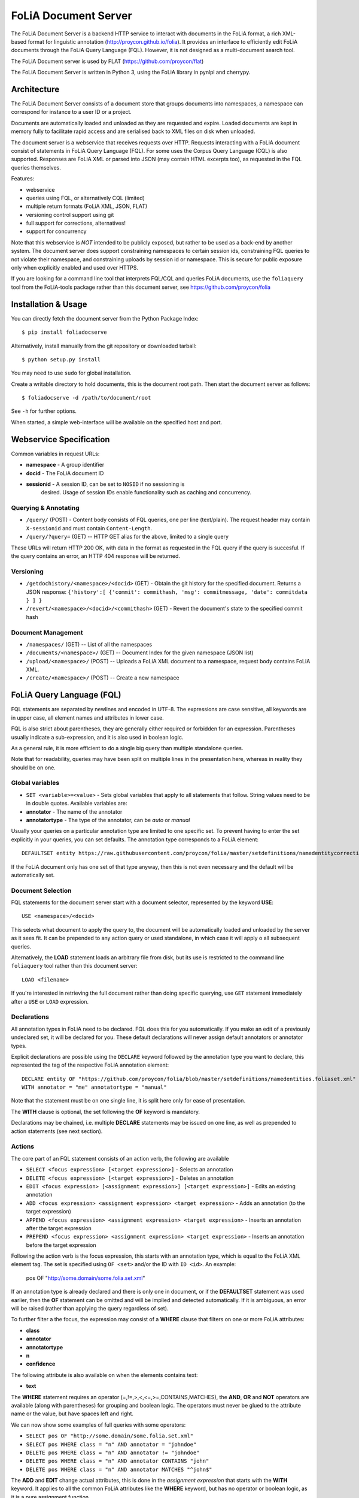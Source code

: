 *****************************************
FoLiA Document Server
*****************************************

The FoLiA Document Server is a backend HTTP service to interact with documents
in the FoLiA format, a rich XML-based format for linguistic annotation
(http://proycon.github.io/folia). It provides an interface to efficiently edit
FoLiA documents through the FoLiA Query Language (FQL).  However, it is not
designed as a multi-document search tool.

The FoLiA Document server is used by FLAT (https://github.com/proycon/flat)

The FoLiA Document Server is written in Python 3, using the FoLiA library in
pynlpl and cherrypy.


============================================
Architecture
============================================

The FoLiA Document Server consists of a document store that groups documents
into namespaces, a namespace can correspond for instance to a user ID or a
project. 

Documents are automatically loaded and unloaded as they are requested and
expire. Loaded documents are kept in memory fully to facilitate rapid access
and are serialised back to XML files on disk when unloaded.

The document server is a webservice that receives requests over HTTP. Requests
interacting with a FoLiA document consist of statements in FoLiA Query Language
(FQL). For some uses the Corpus Query Language (CQL) is also supported.
Responses are FoLiA XML or parsed into JSON (may contain HTML excerpts too), as
requested in the FQL queries themselves.

Features:

* webservice
* queries using FQL,  or alternatively CQL (limited)
* multiple return formats (FoLiA XML, JSON, FLAT) 
* versioning control support using git
* full support for corrections, alternatives!
* support for concurrency

Note that this webservice is *NOT* intended to be publicly exposed, but rather
to be used as a back-end by another system. The document server does support
constraining namespaces to certain session ids, constraining FQL queries to not
violate their namespace, and constraining uploads by session id or namespace.
This is secure for public exposure only when explicitly enabled and used over
HTTPS.

If you are looking for a command line tool that interprets FQL/CQL and queries
FoLiA documents, use the ``foliaquery`` tool from the FoLiA-tools package
rather than this document server, see https://github.com/proycon/folia

=======================
Installation & Usage
=======================

You can directly fetch the document server from the Python Package Index::

    $ pip install foliadocserve

Alternatively, install manually from the git repository or downloaded tarball::

    $ python setup.py install

You may need to use ``sudo`` for global installation.

Create a writable directory to hold documents, this is the document root path. Then
start the document server as follows::

    $ foliadocserve -d /path/to/document/root

See ``-h`` for further options.

When started, a simple web-interface will be available on the specified host and port.

=========================================
Webservice Specification
=========================================

Common variables in request URLs:

* **namespace** - A group identifier
* **docid** - The FoLiA document ID
* **sessionid** - A session ID, can be set to ``NOSID`` if no sessioning is
   desired. Usage of session IDs enable functionality such as caching and
   concurrency.

---------------------------
Querying & Annotating
---------------------------

* ``/query/`` (POST) - Content body consists of FQL queries, one per line (text/plain). The request header may contain ``X-sessionid`` and must contain ``Content-Length``.
* ``/query/?query=`` (GET) -- HTTP GET alias for the above, limited to a single query

These URLs will return HTTP 200 OK, with data in the format as requested in the FQL
query if the query is succesful. If the query contains an error, an HTTP 404 response
will be returned. 

-------------
Versioning
-------------

* ``/getdochistory/<namespace>/<docid>`` (GET) - Obtain the git history for the specified document. Returns a JSON response:  ``{'history':[ {'commit': commithash, 'msg': commitmessage, 'date': commitdata } ] }``
* ``/revert/<namespace>/<docid>/<commithash>`` (GET) - Revert the document's state to the specified commit hash

---------------------------
Document Management
---------------------------

* ``/namespaces/`` (GET) -- List of all the namespaces
* ``/documents/<namespace>/`` (GET) -- Document Index for the given namespace (JSON list)
* ``/upload/<namespace>/`` (POST) -- Uploads a FoLiA XML document to a namespace, request body contains FoLiA XML.
* ``/create/<namespace>/`` (POST) -- Create a new namespace




========================================
FoLiA Query Language (FQL)
========================================

FQL statements are separated by newlines and encoded in UTF-8. The expressions
are case sensitive, all keywords are in upper case, all element names and
attributes in lower case.

FQL is also strict about parentheses, they are generally either required or forbidden
for an expression. Parentheses usually indicate a sub-expression, and it is also used in
boolean logic.

As a general rule, it is more efficient to do a single big query than multiple
standalone queries.

Note that for readability, queries may have been split on multiple lines
in the presentation here, whereas in reality they should be on one.


-------------------
Global variables
-------------------

* ``SET <variable>=<value>`` - Sets global variables that apply to all statements that follow. String values need to be in double quotes. Available variables are:
* **annotator** - The name of the annotator 
* **annotatortype** - The type of the annotator, can be *auto* or *manual* 

Usually your queries on a particular annotation type are limited to one
specific set. To prevent having to enter the set explicitly in your queries,
you can set defaults. The annotation type corresponds to a FoLiA element::

 DEFAULTSET entity https://raw.githubusercontent.com/proycon/folia/master/setdefinitions/namedentitycorrection.foliaset.xml

If the FoLiA document only has one set of that type anyway, then this is not even
necessary and the default will be automatically set.

-------------------
Document Selection
-------------------

FQL statements for the document server start with a document selector, represented by the
keyword **USE**::

 USE <namespace>/<docid> 

This selects what document to apply the query to, the document will be
automatically loaded and unloaded by the server as it sees fit. It can be
prepended to any action query or used standalone, in which case it will apply o
all subsequent queries.

Alternatively, the **LOAD** statement loads an arbitrary file from disk, but its use
is restricted to the command line ``foliaquery`` tool rather than this document server::

 LOAD <filename> 

If you're interested in retrieving the full document rather than doing specific querying, use
``GET`` statement immediately after a ``USE`` or ``LOAD`` expression.

-----------------
Declarations
-----------------

All annotation types in FoLiA need to be declared. FQL does this for you
automatically. If you make an edit of a previously undeclared set, it will be
declared for you. These default declarations will never assign default
annotators or annotator types.

Explicit declarations are possible using the ``DECLARE`` keyword followed by
the annotation type you want to declare, this represented the tag of the
respective FoLiA annotation element::

    DECLARE entity OF "https://github.com/proycon/folia/blob/master/setdefinitions/namedentities.foliaset.xml"
    WITH annotator = "me" annotatortype = "manual"

Note that the statement must be on one single line, it is split here only for ease of
presentation.

The **WITH** clause is optional, the set following the **OF** keyword is mandatory.

Declarations may be chained, i.e. multiple **DECLARE** statements may be issued
on one line, as well as prepended to action statements (see next section).

---------
Actions
---------

The core part of an FQL statement consists of an action verb, the following are
available

* ``SELECT <focus expression> [<target expression>]`` - Selects an annotation
* ``DELETE <focus expression> [<target expression>]`` - Deletes an annotation
* ``EDIT <focus expression> [<assignment expression>] [<target expression>]`` - Edits an existing annotation
* ``ADD <focus expression> <assignment expression> <target expression>`` - Adds an annotation (to the target expression)
* ``APPEND <focus expression> <assignment expression> <target expression>`` - Inserts an annotation after the target expression
* ``PREPEND <focus expression> <assignment expression> <target expression>`` - Inserts an annotation before the target expression

Following the action verb is the focus expression, this starts with an
annotation type, which is equal to the FoLiA XML element tag. The set is
specified using ``OF <set>`` and/or the ID with ``ID <id>``. An example:

 pos OF "http://some.domain/some.folia.set.xml"

If an annotation type is already declared and there is only one in document, or
if the **DEFAULTSET** statement was used earlier, then the **OF** statement can
be omitted and will be implied and detected automatically. If it is ambiguous,
an error will be raised (rather than applying the query regardless of set).

To further filter a the focus, the expression may consist of a **WHERE** clause
that filters on one or more FoLiA attributes:

* **class**
* **annotator**
* **annotatortype**
* **n**
* **confidence**

The following attribute is also available on when the elements contains text:

* **text**

The **WHERE** statement requires an operator (=,!=,>,<,<=,>=,CONTAINS,MATCHES), the **AND**,
**OR** and **NOT** operators are available (along with parentheses) for
grouping and boolean logic. The operators must never be glued to the attribute
name or the value, but have spaces left and right.

We can now show some examples of full queries with some operators:

* ``SELECT pos OF "http://some.domain/some.folia.set.xml"``
* ``SELECT pos WHERE class = "n" AND annotator = "johndoe"``
* ``DELETE pos WHERE class = "n" AND annotator != "johndoe"``
* ``DELETE pos WHERE class = "n" AND annotator CONTAINS "john"``
* ``DELETE pos WHERE class = "n" AND annotator MATCHES "^john$"``

The **ADD** and **EDIT** change actual attributes, this is done in the
*assignment expression* that starts with the **WITH** keyword. It applies to
all the common FoLiA attributes like the **WHERE** keyword, but has no operator or
boolean logic, as it is a pure assignment function.

SELECT and DELETE only support WHERE, EDIT supports both WHERE and WITH, if
both are use they than WHERE is always before WITH. the ADD action supports only WITH. If
an EDIT is done on an annotation that can not be found, and there is no WHERE
clause, then it will fall back to ADD.

Here is an **EDIT** query that changes all nouns in the document to verbs::

 EDIT pos WHERE class = "n" WITH class "v" AND annotator = "johndoe"

The query is fairly crude as it still lacks a *target expression*: A *target
expression* determines what elements the focus is applied to, rather than to
the document as a whole, it starts with the keyword **FOR** and is followed by
either an annotation type (i.e. a FoLiA XML element tag) *or* the ID of an
element. The target expression also determines what elements will be returned.
More on this in a later section.

The following FQL query shows how to get the part of speech tag for a
word::

 SELECT pos FOR ID mydocument.word.3 

Or for all words::

 SELECT pos FOR w

The **ADD** action almost always requires a target expression::

 ADD pos WITH class "n" FOR ID mydocument.word.3

Multiple targets may be specified, comma delimited::

 ADD pos WITH class "n" FOR ID mydocument.word.3 , ID myword.document.word.25

The target expression can again contain a **WHERE** filter::

 SELECT pos FOR w WHERE class != "PUNCT"

Target expressions, starting with the **FOR** keyword, can be nested::

 SELECT pos FOR w WHERE class != "PUNCT" FOR event WHERE class = "tweet"

You may also use the SELECT keyword without focus expression, but only with a target expression. This is particularly useful when you want to return multiple distinct elements, for instance by ID::

 SELECT FOR ID mydocument.word.3 , ID myword.document.word.25

The **SELECT** keyword can also be used with the special **ALL** selector that selects all elemens in the scope, the following two statement are identical and will return all elements in the document::

 SELECT ALL
 SELECT FOR ALL

It can be used at deeper levels too, the following will return everything under all words::

 SELECT ALL FOR w

Target expressions are vital for span annotation, the keyword **SPAN** indicates
that the target is a span (to do multiple spans at once, repeat the SPAN
keyword again), the operator ``&`` is used for consecutive spans, whereas ``,``
is used for disjoint spans::

 ADD entity WITH class "person" FOR SPAN ID mydocument.word.3 & ID myword.document.word.25 

This works with filters too, the ``&`` operator enforced a single consecutive span::

 ADD entity WITH class "person" FOR SPAN w WHERE text = "John" & w WHERE text = "Doe"

Remember we can do multiple at once::

 ADD entity WITH class "person" FOR SPAN w WHERE text = "John" & w WHERE text = "Doe" 
 SPAN w WHERE text = "Jane" & w WHERE text = "Doe"

The **HAS** keyword enables you to descend down in the document tree to
siblings.  Consider the following example that changes the part of speech tag
to "verb", for all occurrences of words that have lemma "fly". The parentheses
are mandatory for a **HAS** statement::

 EDIT pos OF "someposset" WITH class = "v" FOR w WHERE (lemma OF "somelemmaset" HAS class "fly") 

Target expressions can be former with either **FOR** or with **IN**, the
difference is that **IN** is much stricter, the element has to be a direct
child of the element in the **IN** statement, whereas **FOR** may skip
intermediate elements. In analogy with XPath, **FOR** corresponds to ``//`` and
**IN** corresponds to ``/``. **FOR** and **IN** may be nested and mixed at
will. The following query would most likely not yield any results because there are
likely to be paragraphs and/or sentences between the wod and event structures::

 SELECT pos FOR w WHERE class != "PUNCT" IN event WHERE class = "tweet"


Multiple actions can be combined, all share the same target expressions::

 ADD pos WITH class "n" ADD lemma WITH class "house" FOR w WHERE text = "house" OR text = "houses"

It is also possible to nest actions, use parentheses for this, the nesting
occurs after any WHERE and WITH statements::

 ADD w ID mydoc.sentence.1.word.1 (ADD t WITH text "house" ADD pos WITH class "n") FOR ID mydoc.sentence.1

Though explicitly specified here, IDs will be automatically generated when necessary and not specified.

The **ADD** action has two cousins: **APPEND** and **PREPEND**.
Instead of adding something in the scope of the target expression, they either append
or prepend an element, so the inserted element will be a sibling::
 
 APPEND w (ADD t WITH text "house") FOR w WHERE text = "the"

This above query appends/inserts the word "house" after every definite article.

---------
Text
---------

Our previous examples mostly focussed on part of speech annotation. In this
section we look at text content, which in FoLiA is an annotation element too
(t).

Here we change the text of a word::

 EDIT t WITH text = "house" FOR ID mydoc.word.45 

Here we edit or add (recall that EDIT falls back to ADD when not found and
there is no further selector) a lemma and check on text content::

 EDIT lemma WITH class "house" FOR w WHERE text = "house" OR text = "houses"


You can use WHERE text on all elements, it will cover both explicit text
content as well as implicit text content, i.e. inferred from child elements. If
you want to be really explicit you can do::

 EDIT lemma WITH class "house" FOR w WHERE (t HAS text = "house")


**Advanced**:

Such syntax is required when covering texts with custom classes, such as
OCRed or otherwise pre-normalised text. Consider the following OCR correction::

 ADD t WITH text = "spell" FOR w WHERE (t HAS text = "5pe11" AND class = "OCR" )


---------------
Query Response
---------------

We have shown how to do queries but not yet said anything on how the response is
returned. This is regulated using the **RETURN** keyword:

* **RETURN focus** (default)
* **RETURN parent** - Returns the parent of the focus
* **RETURN target** or **RETURN inner-target**
* **RETURN outer-target**
* **RETURN ancestor-target**

The default focus mode just returns the focus. Sometimes, however, you may want
more context and may want to return the target expression instead. In the
following example returning only the pos-tag would not be so interesting, you
are most likely interested in the word to which it applies::

 SELECT pos WHERE class = "n" FOR w RETURN target

When there are nested FOR/IN loops, you can specify whether you want to return
the inner one (highest granularity, default) or the outer one (widest scope).
You can also decide to return the first common structural ancestor of the
(outer) targets, which may be specially useful in combination with the **SPAN**
keyword.

The return type can be set using the **FORMAT** statement:

* **FORMAT xml** - Returns FoLiA XML, the response is contained in a simple
   ``<results><result/></results>`` structure. 
* **FORMAT single-xml** - Like above, but returns pure unwrapped FoLiA XML and
   therefore only works if the response only contains one element. An error
   will be raised otherwise.
* **FORMAT json** - Returns JSON list
* **FORMAT single-json** - Like above, but returns a single element rather than
  a list. An error will be raised if the response contains multiple.
* **FORMAT python** - Returns a Python object, can only be used when
  directly querying the FQL library without the document server 
* **FORMAT flat** -  Returns a parsed format optimised for FLAT. This is a JSON reply
   containing an HTML skeleton of structure elements (key html), parsed annotations
   (key annotations). If the query returns a full FoLiA document, then the JSON object will include parsed set definitions, (key
   setdefinitions), and declarations.  

The **RETURN** statement may be used standalone or appended to a query, in
which case it applies to all subsequent queries. The same applies to the
**FORMAT** statement, though an error will be raised if distinct formats are
requested in the same HTTP request.

When context is returned in *target* mode, this can get quite big, you may
constrain the type of elements returned by using the **REQUEST** keyword, it
takes the names of FoLiA XML elements. It can be used standalone so it applies
to all subsequent queries::

 REQUEST w,t,pos,lemma

..or after a query::

 SELECT pos FOR w WHERE class!="PUNCT" FOR event WHERE class="tweet" REQUEST w,pos,lemma

Two special uses of request are ``REQUEST ALL`` (default) and ``REQUEST
NOTHING``, the latter may be useful in combination with **ADD**, **EDIT** and
**DELETE**, by default it will return the updated state of the document.
 
Note that if you set REQUEST wrong you may quickly end up with empty results.

---------------------
Span Annotation
---------------------

Selecting span annotations is identical to token annotation. You may be aware
that in FoLiA span annotation elements are technically stored in a separate
stand-off layers, but you can forget this fact when composing FQL queries and can
access them right from the elements they apply to.

The following query selects all named entities (of an actual rather than a
fictitious set for a change) of people that have the name John::
 
 SELECT entity OF "https://github.com/proycon/folia/blob/master/setdefinitions/namedentities.foliaset.xml"
 WHERE class = "person" FOR w WHERE text = "John"

Or consider the selection of noun-phrase syntactic units (su) that contain the
word house::

 SELECT su WHERE class = "np" FOR w WHERE text CONTAINS "house"

Note that if the **SPAN** keyword were used here, the selection would be
exclusively constrained to single words "John"::

 SELECT entity WHERE class = "person" FOR SPAN w WHERE text = "John"

We can use that construct to select all people named John Doe for instance::

 SELECT entity WHERE class = "person" FOR SPAN w WHERE text = "John" & w WHERE text = "Doe"


 
Span annotations like syntactic units are typically nested trees, a tree query
such as "//pp/np/adj" can be represented as follows. Recall that the **IN**
statement starts a target expression like **FOR**, but is stricter on the
hierarchy, which is what we would want here::

 SELECT su WHERE class = "adj" IN su WHERE class = "np" IN su WHERE class = "pp"

In such instances we may be most interested in obtaining the full PP:: 

 SELECT su WHERE class = "adj" IN su WHERE class = "np" IN su WHERE class = "pp" RETURN outer-target
 

The **EDIT** action is not limited to editing attributes, sometimes you
want to alter the element of a span. A separate **RESPAN** keyword (without
FOR/IN/WITH) accomplishes this. It takes the keyword **RESPAN** which behaves the
same as a **FOR SPAN** target expression and represents the new scope of the
span, the normal target expression represents the old scope::

 EDIT entity WHERE class= "person" RESPAN ID word.1 & ID word.2 FOR SPAN ID word.1 & ID word.2 & ID word.3

**WITH** statements can be used still too, they always preceed **RESPAN**::

 EDIT entity WHERE class= "person" WITH class="location" RESPAN ID word.1 & ID word.2 FOR SPAN ID word.1 & ID word.2 & ID word.3



------------------------------
Corrections and Alternatives
------------------------------

Both FoLiA and FQL have explicit support for corrections and alternatives on
annotations. A correction is not a blunt substitute of an annotation of any
type, but the original is preserved as well. Similarly, an alternative
annotation is one that exists alongside the actual annotation of the same type
and set, and is not authoritative.

The following example is a correction but not in the FoLiA sense, it bluntly changes part-of-speech
annotation of all occurrences of the word "fly" from "n" to "v", for example to
correct erroneous tagger output::

 EDIT pos WITH class "v" WHERE class = "n" FOR w WHERE text = "fly"

Now we do the same but as an explicit correction::

 EDIT pos WITH class "v" WHERE class = "n" (AS CORRECTION OF "some/correctionset" WITH class "wrongpos") 
 FOR w WHERE text = "fly"

Another example in a spelling correction context, we correct the misspelling
*concous* to *conscious**::

 EDIT t WITH text "conscious" (AS CORRECTION OF "some/correctionset" WITH class "spellingerror") 
 FOR w WHERE text = "concous"

The **AS CORRECTION** keyword (always in a separate block within parentheses) is used to
initiate a correction. The correction is itself part of a set with a class that
indicates the type of correction.

Alternatives are simpler, but follow the same principle::

 EDIT pos WITH class "v" WHERE class = "n" (AS ALTERNATIVE) FOR w WHERE text = "fly"

Confidence scores are often associationed with alternatives::

 EDIT pos WITH class "v" WHERE class = "n" (AS ALTERNATIVE WITH confidence 0.6) 
 FOR w WHERE text = "fly"

The **AS** clause is also used to select alternatives rather than the
authoritative form, this will get all alternative pos tags for words with the
text "fly"::

 SELECT pos (AS ALTERNATIVE) FOR w WHERE text = "fly"

If you want the authoritative tag as well, you can chain the actions. The
same target expression (FOR..) always applies to all chained actions, but the AS clause
applies only to the action in the scope of which it appears::
 
 SELECT pos SELECT pos (AS ALTERNATIVE) FOR w WHERE text = "fly"

Filters on the alternative themselves may be applied as expected using the WHERE clause::

 SELECT pos (AS ALTERNATIVE WHERE confidence > 0.6) FOR w WHERE text = "fly"

Note that filtering on the attributes of the annotation itself is outside of the scope of
the AS clause::

 SELECT pos WHERE class = "n" (AS ALTERNATIVE WHERE confidence > 0.6) FOR w WHERE text = "fly"

Corrections by definition are authoritative, so no special syntax is needed to
obtain them. Assuming the part of speech tag is corrected, this will
correctly obtain it, no AS clause is necessary::

 SELECT pos FOR w WHERE text = "fly"

Adding **AS CORRECTION** will only enforce to return those that were actually
corrected::

 SELECT pos (AS CORRECTION) FOR w WHERE text = "fly"

However, if you want to obtain the original prior to correction, you can do so
using **AS CORRECTION ORIGINAL**::

 SELECT pos (AS CORRECTION ORIGINAL) FOR w WHERE text = "fly"

FoLiA does not just distinguish corrections, but also supports suggestions for
correction. Envision a spelling checker suggesting output for misspelled
words, but leaving it up to the user which of the suggestions to accept.
Suggestions are not authoritative and can be obtained in a similar fashion
by using the **SUGGESTION** keyword::

 SELECT pos (AS CORRECTION SUGGESTION) FOR w WHERE text = "fly"

Note that **AS CORRECTION** may take the **OF** keyword to
specify the correction set, they may also take a **WHERE** clause to filter::

 SELECT t (AS CORRECTION OF "some/correctionset" WHERE class = "confusible") FOR w 

The **SUGGESTION** keyword can take a WHERE filter too::

 SELECT t (AS CORRECTION OF "some/correctionset" WHERE class = "confusible" SUGGESTION WHERE confidence > 0.5) FOR w 

To add a suggestion for correction rather than an actual authoritative
correction, you can do::

  EDIT pos (AS CORRECTION OF "some/correctionset" WITH class "poscorrection" SUGGESTION class "n") FOR w ID some.word.1

The absence of a WITH statement in the action clause indicates that this is purely a suggestion. The actual suggestion follows the **SUGGESTION** keyword.

Any attributes associated with the suggestion can be set with a **WITH** statement after the suggestion::

  EDIT pos (AS CORRECTION OF "some/correctionset" WITH class "poscorrection" SUGGESTION class "n" WITH confidence 0.8) FOR w ID some.word.1

Even if a **WITH** statement is present for the action, making it an actual
correction, you can still add suggestions::

  EDIT pos WITH class "v" (AS CORRECTION OF "some/correctionset" WITH class "poscorrection" SUGGESTION class "n" WITH confidence 0.8) FOR w ID some.word.1

The **SUGGESTION** keyword can be chaineed to add multiple suggestions at once::

  EDIT pos (AS CORRECTION OF "some/correctionset" WITH class "poscorrection"
  SUGGESTION class "n" WITH confidence 0.8
  SUGGESTION class "v" wITH confidence 0.2) FOR w ID some.word.1

Another example in a spelling correction context::

 EDIT t (AS CORRECTION OF "some/correctionset" WITH class "spellingerror" 
 SUGGESTION text "conscious" WITH confidence 0.8 SUGGESTION text "couscous" WITH confidence 0.2) 
 FOR w WHERE text = "concous"

A similar construction is available for alternatives as well. First we
establish that the following two statements are identical::

 EDIT pos WHERE class = "n" WITH class "v" (AS ALTERNATIVE WITH confidence 0.6) FOR w WHERE text = "fly"
 EDIT pos WHERE class = "n" (AS ALTERNATIVE class "v" WITH confidence 0.6) FOR w WHERE text = "fly"

Specifying multiple alternatives is then done by simply adding enother
**ALTERNATIVE** clause::

 EDIT pos (AS ALTERNATIVE class "v" WITH confidence 0.6 ALTERNATIVE class "n" WITH confidence 0.4 ) FOR w WHERE text = "fly"

When a correction is made on an element, all annotations below it (recursively) are left
intact, i.e. they are copied from the original element to the new correct element. The
same applies to suggestions.  Moreover, all references to the original element,
from for instance span annotation elements, will be made into references to the
new corrected elements. 

This is not always what you want, if you want the correction not to have any
annotations inherited from the original, simply use **AS BARE CORRECTION** instead of **AS
CORRECTION**. 

You can also use **AS CORRECTION** with **ADD** and **DELETE**. 


The most complex kind of corrections are splits and merges. A split separates a
structure element such as a word into multiple, a merge unifies multiple
structure elements into one. 

In FQL, this is achieved through substitution, using the action **SUBSTITUTE**::

 SUBSTITUTE w WITH text "together" FOR SPAN w WHERE text="to" & w WHERE text="gether"

Subactions are common with SUBSTITUTE, the following is equivalent to the above::

 SUBSTITUTE w (ADD t WITH text "together") FOR SPAN w WHERE text="to" & w WHERE text="gether"

To perform a split into multiple substitutes, simply chain the SUBSTITUTE
clause::

 SUBSTITUTE w WITH text "each" SUBSTITUTE w WITH TEXT "other" FOR w WHERE text="eachother"

Like **ADD**, both **SUBSTITUTE** may take assignments (**WITH**), but no filters (**WHERE**).

You may have noticed that the merge and split examples were not corrections in
the FoLiA-sense; the originals are removed and not preserved. Let's make it
into proper corrections::

 SUBSTITUTE w WITH text "together" 
 (AS CORRECTION OF "some/correctionset" WITH class "spliterror") 
 FOR SPAN w WHERE text="to" & w WHERE text="gether"

And a split::

 SUBSTITUTE w WITH text "each" SUBSTITUTE w WITH text "other" 
 (AS CORRECTION OF "some/correctionset WITH class "runonerror")
 FOR w WHERE text="eachother"

To make this into a suggestion for correction instead, use the **SUGGESTION**
folloed by  **SUBSTITUTE**,  inside the **AS** clause, where the chain of substitute statements has to be enclosed in parentheses::

 SUBSTITUTE (AS CORRECTION OF "some/correctionset WITH class "runonerror" SUGGESTION (SUBTITUTE w WITH text "each" SUBSTITUTE w WITH text "other") )
 FOR w WHERE text="eachother"


-------------------------------
I can haz context plz?
-------------------------------

We've seen that with the **FOR** keyword we can move to bigger elements in the FoLiA
document, and with the **HAS** keyword we can move to siblings. There are
several *context keywords* that give us all the tools we need to peek at the
context. Like **HAS** expressions, these need always be enclosed in
parentheses. 

For instance, consider part-of-speech tagging scenario. If we have a word where
the left neighbour is a determiner, and the right neighbour a noun, we can be
pretty sure the word under our consideration (our target expression) is an
adjective. Let's add the pos tag::

 EDIT pos WITH class = "adj" FOR w WHERE (PREVIOUS w WHERE (pos HAS class == "det")) AND (NEXT w WHERE (pos HAS class == "n"))

You may append a number directly to the **PREVIOUS**/**NEXT** modifier if
you're interested in further context, or you may use
**LEFTCONTEXT**/**RIGHTCONTEXT**/**CONTEXT** if you don't care at what position
something occurs::

 EDIT pos WITH class = "adj" FOR w WHERE (PREVIOUS2 w WHERE (pos HAS class == "det")) AND (PREVIOUS w WHERE (pos HAS class == "adj")) AND (RIGHTCONTEXT w WHERE (pos HAS class == "n"))

Instead of the **NEXT** and **PREVIOUS** keywords, a target expression can be used with the **SPAN** keyword and  the **&** operator::

 SELECT FOR SPAN w WHERE text = "the" & w WHERE (pos HAS class == "adj") & w WHERE text = "house"

Within a **SPAN** keyword, an **expansion expression** can be used to select
any number, or a certain number, of elements. You can do this by appending
curly braces after the element name (but not attached to it) and specifying the
minimum and maximum number of elements. The following expression selects from
zero up to three adjectives between the words "the" and "house"::

 SELECT FOR SPAN w WHERE text = "the" & w {0,3} WHERE (pos HAS class == "adj") & w WHERE text = "house"

If you specify only a single number in the curly braces, it will require that
exact number of elements. To match at least one word up to an unlimited number,
use an expansion expression such as ``{1,}``.

If you are now perhaps tempted to use the FoLiA document server and FQL for searching through
large corpora in real-time, then be advised that this is not a good idea. It will be prohibitively
slow on large datasets as this requires smart indexing, which this document
server does not provide. You can therefore not do this real-time, but perhaps
only as a first step to build an actual search index.

Other modifiers are PARENT and and ANCESTOR. PARENT will at most go one element
up, whereas ANCESTOR will go on to the largest element::

 SELECT lemma FOR w WHERE (PARENT s WHERE  text CONTAINS "wine") 

Instead of **PARENT**, the use of a nested **FOR** is preferred and more efficient::

 SELECT lemma FOR w FOR s WHERE text CONTAINS "wine" 

Let's revisit syntax trees for a bit now we know how to obtain context. Imagine
we want an NP to the left of a PP::

 SELECT su WHERE class = "np" AND (NEXT su WHERE class = "pp")

... and where the whole thing is part of a VP::

 SELECT su WHERE class = "np" AND (NEXT su WHERE class = "pp") IN su WHERE class = "vp"

... and return that whole tree rather than just the NP we were looking for::

 SELECT su WHERE class = "np" AND (NEXT su WHERE class = "pp") IN su WHERE class = "vp" RETURN target

-------------------------------
Slicing
-------------------------------

FQL target expressions may be sliced using the **START** and **END** or
**ENDBEFORE** keywords (the former is inclusive, the latter is not). They take
a selection expression. You can for instance slice between two specific IDs::

 SELECT FOR w START ID "first.element.id" END ID "last.element.id"

Or to select all words from the first occurrence of *the* to the next::

 SELECT FOR w START w WHERE text = "the" ENDBEFORE w WHERE text = "the"

The query will usually end after the **END**/**ENDBEFORE** statement. You may however
want to continue until the start expression is encountered again, in that case,
add the keyword **REPEAT**::

 SELECT FOR w START w WHERE text = "the" ENDBEFORE w WHERE text = "the" REPEAT

Note that slicing only works on target expressions, therefore the **FOR** is
mandatory. If multiple target expressions are chained, then each may set their
own slice.

-------------------------------
Shortcuts
-------------------------------

Classes are prevalent all throughout FoLiA, it is very common to want to select
on classes. To select words with pos tag "n" for example you can do:: 

 SELECT w WHERE (pos HAS class = "n")

Because this is so common, there is a shortcut. Specify the annotation type
directly preceeded by a colon, and a HAS statement that matches on class will
automatically be constructed::

 SELECT w WHERE :pos = "n"

The two statements are completely equivalent.

Another third alternative to obtain the same result set is to use a target
expression::

 SELECT pos WHERE class = "n" FOR w RETURN target

This illustrates that there are often multiple ways of obtaining the same
result set. Due to lazy evaluation in the FQL library, there is not much
difference performance-wise.

Another kind of shortcut exists for setting text on structural elements. You
can add a word with text like this::

    ADD w (ADD t WITH text "hello") IN ID some.sentence

Or using the shortcut::

    ADD w WITH text "hello" IN ID some.sentence




========================================
Corpus Query Language (CQL)
========================================

The FoLiA Document Server also supports a basic subset of CQL. CQL focusses on
querying only, and has no data manipulation functions like FQL. CQL, however,
is considerably more concise than FQL, already well-spread, and its syntax is
easier.

To use CQL instead of FQL, just start your query as usual with an FQL **USE**
or , then use the **CQL** keyword and everything thereafter will be interpreted
as CQL.  Example::

 USE mynamespace/proycon CQL "the" [ tag="JJ.*" ]? [ lemma="house" & tag="N" ]

The ``tag`` attribute maps to the FoLiA ``pos`` type. ``word`` maps to
FoLiA/FQL ``text``, any other attributes are unmapped so you can simply use the
FoLiA names from CQL, including any span annotation.

If multiple sets are available for a type, make sure to use the ``DEFAULTSET``
FQL keyword to set a default, otherwise the query will fail as CQL does not know
the FoLiA set paradigm.

The CQL language is documented here:
http://www.sketchengine.co.uk/documentation/wiki/SkE/CorpusQuerying , the
advanced operators mentioned there are not supported yet.


